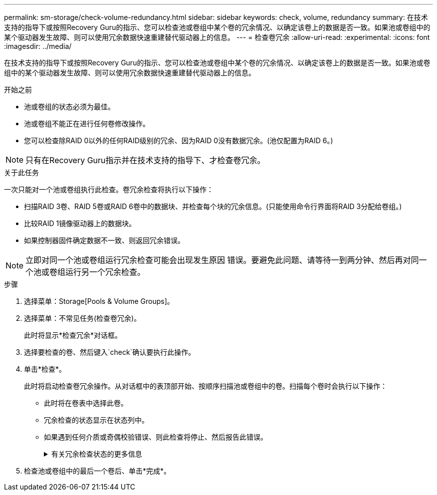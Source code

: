 ---
permalink: sm-storage/check-volume-redundancy.html 
sidebar: sidebar 
keywords: check, volume, redundancy 
summary: 在技术支持的指导下或按照Recovery Guru的指示、您可以检查池或卷组中某个卷的冗余情况、以确定该卷上的数据是否一致。如果池或卷组中的某个驱动器发生故障、则可以使用冗余数据快速重建替代驱动器上的信息。 
---
= 检查卷冗余
:allow-uri-read: 
:experimental: 
:icons: font
:imagesdir: ../media/


[role="lead"]
在技术支持的指导下或按照Recovery Guru的指示、您可以检查池或卷组中某个卷的冗余情况、以确定该卷上的数据是否一致。如果池或卷组中的某个驱动器发生故障、则可以使用冗余数据快速重建替代驱动器上的信息。

.开始之前
* 池或卷组的状态必须为最佳。
* 池或卷组不能正在进行任何卷修改操作。
* 您可以检查除RAID 0以外的任何RAID级别的冗余、因为RAID 0没有数据冗余。(池仅配置为RAID 6。)


[NOTE]
====
只有在Recovery Guru指示并在技术支持的指导下、才检查卷冗余。

====
.关于此任务
一次只能对一个池或卷组执行此检查。卷冗余检查将执行以下操作：

* 扫描RAID 3卷、RAID 5卷或RAID 6卷中的数据块、并检查每个块的冗余信息。(只能使用命令行界面将RAID 3分配给卷组。)
* 比较RAID 1镜像驱动器上的数据块。
* 如果控制器固件确定数据不一致、则返回冗余错误。


[NOTE]
====
立即对同一个池或卷组运行冗余检查可能会出现发生原因 错误。要避免此问题、请等待一到两分钟、然后再对同一个池或卷组运行另一个冗余检查。

====
.步骤
. 选择菜单：Storage[Pools & Volume Groups]。
. 选择菜单：不常见任务(检查卷冗余)。
+
此时将显示*检查冗余*对话框。

. 选择要检查的卷、然后键入`check`确认要执行此操作。
. 单击*检查*。
+
此时将启动检查卷冗余操作。从对话框中的表顶部开始、按顺序扫描池或卷组中的卷。扫描每个卷时会执行以下操作：

+
** 此时将在卷表中选择此卷。
** 冗余检查的状态显示在状态列中。
** 如果遇到任何介质或奇偶校验错误、则此检查将停止、然后报告此错误。
+
.有关冗余检查状态的更多信息
[%collapsible]
====
[cols="2*"]
|===
| Status | Description 


 a| 
待定
 a| 
这是第一个要扫描的卷、您尚未单击"开始"启动冗余检查。

或

正在对池或卷组中的其他卷执行冗余检查操作。



 a| 
正在检查
 a| 
卷正在进行冗余检查。



 a| 
已通过
 a| 
卷已通过冗余检查。在冗余信息中未检测到不一致。



 a| 
失败
 a| 
卷未通过冗余检查。在冗余信息中检测到不一致。



 a| 
介质错误
 a| 
驱动器介质有缺陷且无法读取。按照Recovery Guru中显示的说明进行操作。



 a| 
奇偶校验错误
 a| 
奇偶校验与给定部分数据的奇偶校验不同。奇偶校验错误可能很严重、并且发生原因 可能会导致数据永久丢失。

|===
====


. 检查池或卷组中的最后一个卷后、单击*完成*。

